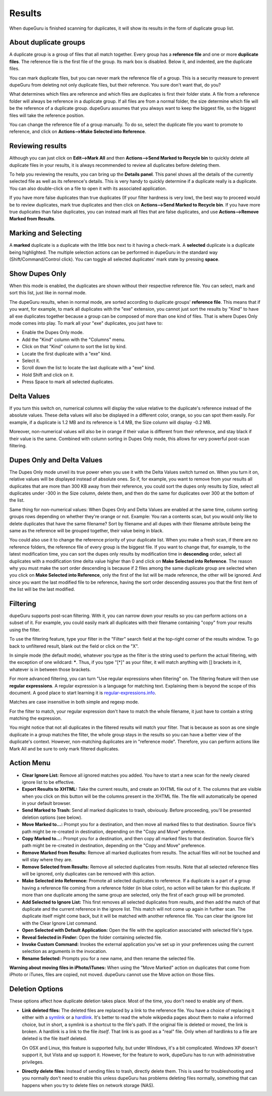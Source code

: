 Results
=======

When dupeGuru is finished scanning for duplicates, it will show its results in the form of duplicate group list.

About duplicate groups
----------------------

A duplicate group is a group of files that all match together. Every group has a **reference file** and one or more **duplicate files**. The reference file is the first file of the group. Its mark box is disabled. Below it, and indented, are the duplicate files.

You can mark duplicate files, but you can never mark the reference file of a group. This is a security measure to prevent dupeGuru from deleting not only duplicate files, but their reference. You sure don't want that, do you?

What determines which files are reference and which files are duplicates is first their folder state. A file from a reference folder will always be reference in a duplicate group. If all files are from a normal folder, the size determine which file will be the reference of a duplicate group. dupeGuru assumes that you always want to keep the biggest file, so the biggest files will take the reference position.

You can change the reference file of a group manually. To do so, select the duplicate file you want
to promote to reference, and click on **Actions-->Make Selected into Reference**.

Reviewing results
-----------------

Although you can just click on **Edit-->Mark All** and then **Actions-->Send Marked to Recycle bin** to quickly delete all duplicate files in your results, it is always recommended to review all duplicates before deleting them.

To help you reviewing the results, you can bring up the **Details panel**. This panel shows all the details of the currently selected file as well as its reference's details. This is very handy to quickly determine if a duplicate really is a duplicate. You can also double-click on a file to open it with its associated application.

If you have more false duplicates than true duplicates (If your filter hardness is very low), the best way to proceed would be to review duplicates, mark true duplicates and then click on **Actions-->Send Marked to Recycle bin**. If you have more true duplicates than false duplicates, you can instead mark all files that are false duplicates, and use **Actions-->Remove Marked from Results**.

Marking and Selecting
---------------------

A **marked** duplicate is a duplicate with the little box next to it having a check-mark. A **selected** duplicate is a duplicate being highlighted. The multiple selection actions can be performed in dupeGuru in the standard way (Shift/Command/Control click). You can toggle all selected duplicates' mark state by pressing **space**.

Show Dupes Only
---------------

When this mode is enabled, the duplicates are shown without their respective reference file. You can select, mark and sort this list, just like in normal mode.

The dupeGuru results, when in normal mode, are sorted according to duplicate groups' **reference file**. This means that if you want, for example, to mark all duplicates with the "exe" extension, you cannot just sort the results by "Kind" to have all exe duplicates together because a group can be composed of more than one kind of files. That is where Dupes Only mode comes into play. To mark all your "exe" duplicates, you just have to:

* Enable the Dupes Only mode.
* Add the "Kind" column with the "Columns" menu.
* Click on that "Kind" column to sort the list by kind.
* Locate the first duplicate with a "exe" kind.
* Select it.
* Scroll down the list to locate the last duplicate with a "exe" kind.
* Hold Shift and click on it.
* Press Space to mark all selected duplicates.

.. _deltavalues:

Delta Values
------------

If you turn this switch on, numerical columns will display the value relative to the duplicate's
reference instead of the absolute values. These delta values will also be displayed in a different
color, orange,  so you can spot them easily. For example, if a duplicate is 1.2 MB and its reference
is 1.4 MB, the Size column will display -0.2 MB.

Moreover, non-numerical values will also be in orange if their value is different from their
reference, and stay black if their value is the same. Combined with column sorting in Dupes Only
mode, this allows for very powerful post-scan filtering.

Dupes Only and Delta Values
---------------------------

The Dupes Only mode unveil its true power when you use it with the Delta Values switch turned on.
When you turn it on, relative values will be displayed instead of absolute ones. So if, for example,
you want to remove from your results all duplicates that are more than 300 KB away from their
reference, you could sort the dupes only results by Size, select all duplicates under -300 in the
Size column, delete them, and then do the same for duplicates over 300 at the bottom of the list.

Same thing for non-numerical values: When Dupes Only and Delta Values are enabled at the same time,
column sorting groups rows depending on whether they're orange or not. Example: You ran a contents
scan, but you would only like to delete duplicates that have the same filename? Sort by filename
and all dupes with their filename attribute being the same as the reference will be grouped
together, their value being in black.

You could also use it to change the reference priority of your duplicate list. When you make a fresh
scan, if there are no reference folders, the reference file of every group is the biggest file. If
you want to change that, for example, to the latest modification time, you can sort the dupes only
results by modification time in **descending** order, select all duplicates with a modification time
delta value higher than 0 and click on **Make Selected into Reference**. The reason why you must
make the sort order descending is because if 2 files among the same duplicate group are selected
when you click on **Make Selected into Reference**, only the first of the list will be made
reference, the other will be ignored. And since you want the last modified file to be reference,
having the sort order descending assures you that the first item of the list will be the last
modified.

Filtering
---------

dupeGuru supports post-scan filtering. With it, you can narrow down your results so you can perform
actions on a subset of it. For example, you could easily mark all duplicates with their filename
containing "copy" from your results using the filter.

To use the filtering feature, type your filter in the "Filter" search field at the top-right corner
of the results window. To go back to unfiltered result, blank out the field or click on the "X".

In simple mode (the default mode), whatever you type as the filter is the string used to perform the
actual filtering, with the exception of one wildcard: **\***. Thus, if you type "[*]" as your
filter, it will match anything with [] brackets in it, whatever is in between those brackets.

For more advanced filtering, you can turn "Use regular expressions when filtering" on. The filtering
feature will then use **regular expressions**. A regular expression is a language for matching text.
Explaining them is beyond the scope of this document. A good place to start learning it is
`regular-expressions.info`_.

Matches are case insensitive in both simple and regexp mode.

For the filter to match, your regular expression don't have to match the whole filename, it just
have to contain a string matching the expression.

You might notice that not all duplicates in the filtered results will match your filter. That is
because as soon as one single duplicate in a group matches the filter, the whole group stays in the
results so you can have a better view of the duplicate's context. However, non-matching duplicates
are in "reference mode". Therefore, you can perform actions like Mark All and be sure to only mark
filtered duplicates.

Action Menu
-----------

* **Clear Ignore List:** Remove all ignored matches you added. You have to start a new scan for the
  newly cleared ignore list to be effective.
* **Export Results to XHTML:** Take the current results, and create an XHTML file out of it. The
  columns that are visible when you click on this button will be the columns present in the XHTML
  file. The file will automatically be opened in your default browser.
* **Send Marked to Trash:** Send all marked duplicates to trash, obviously. Before proceeding,
  you'll be presented deletion options (see below).
* **Move Marked to...:** Prompt you for a destination, and then move all marked files to that
  destination. Source file's path might be re-created in destination, depending on the
  "Copy and Move" preference.
* **Copy Marked to...:** Prompt you for a destination, and then copy all marked files to that
  destination. Source file's path might be re-created in destination, depending on the
  "Copy and Move" preference.
* **Remove Marked from Results:** Remove all marked duplicates from results. The actual files will
  not be touched and will stay where they are.
* **Remove Selected from Results:** Remove all selected duplicates from results. Note that all
  selected reference files will be ignored, only duplicates can be removed with this action.
* **Make Selected into Reference:** Promote all selected duplicates to reference. If a duplicate is
  a part of a group having a reference file coming from a reference folder (in blue color), no
  action will be taken for this duplicate. If more than one duplicate among the same group are
  selected, only the first of each group will be promoted.
* **Add Selected to Ignore List:** This first removes all selected duplicates from results, and
  then add the match of that duplicate and the current reference in the ignore list. This match
  will not come up again in further scan. The duplicate itself might come back, but it will be
  matched with another reference file. You can clear the ignore list with the Clear Ignore List
  command.
* **Open Selected with Default Application:** Open the file with the application associated with
  selected file's type.
* **Reveal Selected in Finder:** Open the folder containing selected file.
* **Invoke Custom Command:** Invokes the external application you've set up in your preferences
  using the current selection as arguments in the invocation.
* **Rename Selected:** Prompts you for a new name, and then rename the selected file.

**Warning about moving files in iPhoto/iTunes:** When using the "Move Marked" action on duplicates 
that come from iPhoto or iTunes, files are copied, not moved. dupeGuru cannot use the Move action
on those files.

Deletion Options
----------------

These options affect how duplicate deletion takes place. Most of the time, you don't need to enable
any of them.

* **Link deleted files:** The deleted files are replaced by a link to the reference file. You have
  a choice of replacing it either with a `symlink`_ or a `hardlink`_. It's better to read the whole
  wikipedia pages about them to make a informed choice, but in short, a symlink is a shortcut to
  the file's path. If the original file is deleted or moved, the link is broken. A hardlink is a
  link to the file *itself*. That link is as good as a "real" file. Only when *all* hardlinks to a
  file are deleted is the file itself deleted.
  
  On OSX and Linux, this feature is supported fully, but under Windows, it's a bit complicated.
  Windows XP doesn't support it, but Vista and up support it. However, for the feature to work,
  dupeGuru has to run with administrative privileges.

* **Directly delete files:** Instead of sending files to trash, directly delete them. This is used
  for troubleshooting and you normally don't need to enable this unless dupeGuru has problems
  deleting files normally, something that can happens when you try to delete files on network
  storage (NAS).

.. _regular-expressions.info: http://www.regular-expressions.info
.. _hardlink: http://en.wikipedia.org/wiki/Hard_link
.. _symlink: http://en.wikipedia.org/wiki/Symbolic_link